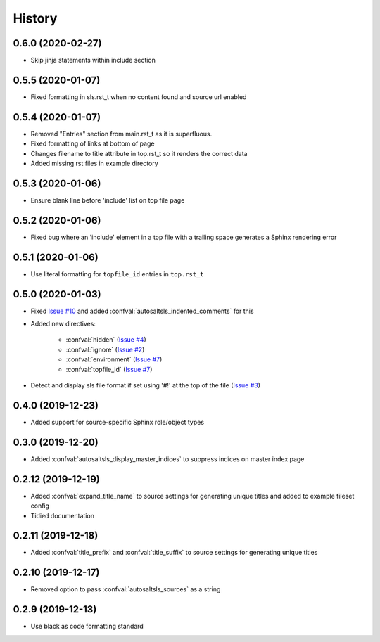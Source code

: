 History
========

0.6.0 (2020-02-27)
--------------------

* Skip jinja statements within include section

0.5.5 (2020-01-07)
--------------------

* Fixed formatting in sls.rst_t when no content found and source url enabled

0.5.4 (2020-01-07)
--------------------

* Removed "Entries" section from main.rst_t as it is superfluous.
* Fixed formatting of links at bottom of page
* Changes filename to title attribute in top.rst_t so it renders the correct data
* Added missing rst files in example directory

0.5.3 (2020-01-06)
--------------------

* Ensure blank line before 'include' list on top file page

0.5.2 (2020-01-06)
--------------------

*  Fixed bug where an 'include' element in a top file with a trailing space generates a Sphinx rendering error

0.5.1 (2020-01-06)
--------------------

* Use literal formatting for ``topfile_id`` entries in ``top.rst_t``

0.5.0 (2020-01-03)
--------------------

* Fixed `Issue #10 <https://github.com/Tanoti/sphinxcontrib-autosaltsls/issues/10>`_ and added :confval:`autosaltsls_indented_comments` for this
* Added new directives:

    * :confval:`hidden` (`Issue #4 <https://github.com/Tanoti/sphinxcontrib-autosaltsls/issues/4>`_)
    * :confval:`ignore` (`Issue #2 <https://github.com/Tanoti/sphinxcontrib-autosaltsls/issues/2>`_)
    * :confval:`environment` (`Issue #7 <https://github.com/Tanoti/sphinxcontrib-autosaltsls/issues/7>`_)
    * :confval:`topfile_id` (`Issue #7 <https://github.com/Tanoti/sphinxcontrib-autosaltsls/issues/7>`_)

* Detect and display sls file format if set using '#!' at the top of the file (`Issue #3 <https://github.com/Tanoti/sphinxcontrib-autosaltsls/issues/3>`_)

0.4.0 (2019-12-23)
--------------------

* Added support for source-specific Sphinx role/object types

0.3.0 (2019-12-20)
--------------------

* Added :confval:`autosaltsls_display_master_indices` to suppress indices on master index page

0.2.12 (2019-12-19)
--------------------

* Added :confval:`expand_title_name` to source settings for generating unique titles and added to example fileset config
* Tidied documentation

0.2.11 (2019-12-18)
--------------------

* Added :confval:`title_prefix` and :confval:`title_suffix` to source settings for generating unique titles

0.2.10 (2019-12-17)
--------------------

* Removed option to pass :confval:`autosaltsls_sources` as a string

0.2.9 (2019-12-13)
-------------------

* Use black as code formatting standard
